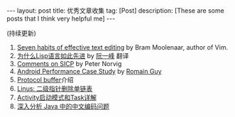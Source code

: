 #+OPTIONS: num:nil
#+SEQ_TODO: TODO(t!) DONE(d@/!)
#+OPTIONS: toc:nil
#+OPTIONS: ^:nil

#+BEGIN_HTML
---
layout: post
title: 优秀文章收集
tag: [Post]
description: [These are some posts that I think very helpful me]
---
#+END_HTML

(持续更新)

1. [[http://www.moolenaar.net/habits.html][Seven habits of effective text editing]] by Bram Moolenaar, author of Vim.
2. [[http://www.ruanyifeng.com/blog/2010/10/why_lisp_is_superior.html][为什么Lisp语言如此先进]] by [[http://www.ruanyifeng.com/blog/][阮一峰]] 翻译<<黑客与画家>>
3. [[http://www.amazon.com/review/R403HR4VL71K8/ref=cm_cr_dp_title?ie=UTF8&ASIN=0262510871&channel=detail-glance&nodeID=283155&store=books][Comments on SICP]] by Peter Norvig
4. [[http://www.curious-creature.com/docs/android-performance-case-study-1.html][Android Performance Case Study]] by [[http://www.curious-creature.com/][Romain Guy]]
5. [[http://www.ibm.com/developerworks/cn/linux/l-cn-gpb/][Protocol buffer]]介绍
6. [[http://coolshell.cn/articles/8990.html][Linus: 二级指针删除单链表]]
7. [[http://blog.akquinet.de/2011/02/25/android-activities-and-tasks-series-%E2%80%93-activity%C2%A0attributes/][Activity启动模式和Task详解]]
8. [[https://www.ibm.com/developerworks/cn/java/j-lo-chinesecoding/][深入分析 Java 中的中文编码问题]]

